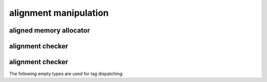 .. Copyright 2023 The Turbo Authors.


alignment manipulation
======================

aligned memory allocator
------------------------

.. doxygenclass:: turbo::aligned_allocator
   :project: turbo-docs
   :members:

alignment checker
------------------

.. doxygenfunction:: turbo::is_aligned
   :project: turbo-docs

.. _turbo_alignment_tag:

alignment checker
------------------

The following empty types are used for tag dispatching:

.. doxygenstruct:: turbo::aligned_mode
   :project: turbo-docs

.. doxygenstruct:: turbo::unaligned_mode
   :project: turbo-docs

